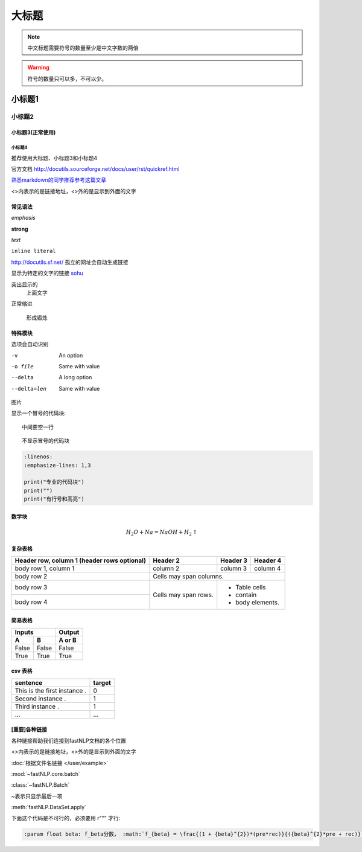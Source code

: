======
大标题
======

.. note::
    中文标题需要符号的数量至少是中文字数的两倍

.. warning::
    符号的数量只可以多，不可以少。

小标题1
###########

小标题2
*********

小标题3(正常使用)
========================

小标题4
-------------------

推荐使用大标题、小标题3和小标题4

官方文档 http://docutils.sourceforge.net/docs/user/rst/quickref.html

`熟悉markdown的同学推荐参考这篇文章 <https://macplay.github.io/posts/cong-markdown-dao-restructuredtext/#id30>`_

\<\>内表示的是链接地址，\<\>外的是显示到外面的文字

常见语法
============

*emphasis*

**strong**

`text`

``inline literal``

http://docutils.sf.net/ 孤立的网址会自动生成链接

显示为特定的文字的链接 `sohu <http://www.sohu.com>`_

突出显示的
    上面文字

正常缩进

    形成锻炼



特殊模块
============

选项会自动识别

-v           An option
-o file      Same with value
--delta      A long option
--delta=len  Same with value


图片

.. image:: ../figures/procedures.PNG
    :height: 200
    :width: 560
    :scale: 50
    :alt: alternate text
    :align: center

显示一个冒号的代码块::

    中间要空一行

::

    不显示冒号的代码块

.. code-block:: python

    :linenos:
    :emphasize-lines: 1,3

    print("专业的代码块")
    print("")
    print("有行号和高亮")

数学块
==========

.. math::

    H_2O + Na = NaOH + H_2 \uparrow

复杂表格
==========

+------------------------+------------+----------+----------+
| Header row, column 1   | Header 2   | Header 3 | Header 4 |
| (header rows optional) |            |          |          |
+========================+============+==========+==========+
| body row 1, column 1   | column 2   | column 3 | column 4 |
+------------------------+------------+----------+----------+
| body row 2             | Cells may span columns.          |
+------------------------+------------+---------------------+
| body row 3             | Cells may  | - Table cells       |
+------------------------+ span rows. | - contain           |
| body row 4             |            | - body elements.    |
+------------------------+------------+---------------------+

简易表格
==========

=====  =====  ======
   Inputs     Output
------------  ------
  A      B    A or B
=====  =====  ======
False  False  False
True   True   True
=====  =====  ======

csv 表格
============

.. csv-table::
   :header: sentence, target

   This is the first instance ., 0
   Second instance ., 1
   Third instance ., 1
   ..., ...



[重要]各种链接
===================

各种链接帮助我们连接到fastNLP文档的各个位置

\<\>内表示的是链接地址，\<\>外的是显示到外面的文字

:doc:`根据文件名链接 </user/example>`

:mod:`~fastNLP.core.batch`

:class:`~fastNLP.Batch`

~表示只显示最后一项

:meth:`fastNLP.DataSet.apply`

下面这个代码是不可行的，必须要用 r""" 才行:

.. code::

    :param float beta: f_beta分数， :math:`f_{beta} = \frac{(1 + {beta}^{2})*(pre*rec)}{({beta}^{2}*pre + rec)}` . 常用为 `beta=0.5, 1, 2` 若为0.5则精确率的权重高于召回率；若为1，则两者平等；若为2，则召回率权重高于精确率。

